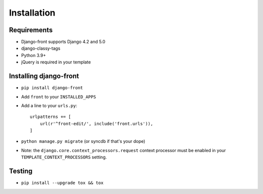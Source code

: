 Installation
===============

Requirements
------------

* Django-front supports Django 4.2 and 5.0
* django-classy-tags
* Python 3.9+
* jQuery is required in your template


Installing django-front
-----------------------

* ``pip install django-front``
* Add ``front`` to your ``INSTALLED_APPS``
* Add a line to your ``urls.py``::

    urlpatterns += [
        url(r'^front-edit/', include('front.urls')),
    ]

* ``python manage.py migrate`` (or syncdb if that's your dope)

* Note: the ``django.core.context_processors.request`` context processor must be enabled in your ``TEMPLATE_CONTEXT_PROCESSORS`` setting.


Testing
-------

* ``pip install --upgrade tox && tox``
